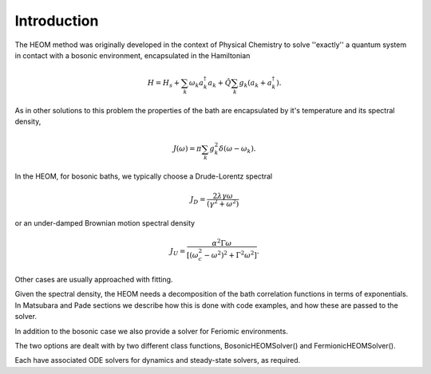 ############
Introduction
############


The HEOM method was originally developed in the context of Physical Chemistry to solve ''exactly'' a quantum system in contact with a bosonic environment, encapsulated in the Hamiltonian

.. math::

	H = H_s + \sum_k \omega_k a_k^{\dagger}a_k + \hat{Q} \sum_k g_k \left(a_k + a_k^{\dagger}\right).

As in other solutions to this problem the properties of the bath are encapsulated by it's temperature and its spectral density,

.. math::

    J(\omega) = \pi \sum_k g_k^2 \delta(\omega-\omega_k).

In the HEOM, for bosonic baths, we typically choose a Drude-Lorentz spectral

.. math:: 

    J_D = \frac{2\lambda \gamma \omega}{(\gamma^2 + \omega^2)}

or an under-damped Brownian motion spectral density

.. math::

    J_U = \frac{\alpha^2 \Gamma \omega}{[(\omega_c^2 - \omega^2)^2 + \Gamma^2 \omega^2]}.
    
    
Other cases are usually approached with fitting.

Given the spectral density, the HEOM needs a decomposition of the bath correlation functions in terms of exponentials. In Matsubara and Pade sections we describe how this is done with code examples,
and how these are passed to the solver.

In addition to the bosonic case we also provide a  solver for Feriomic environments.

The two options are dealt with by two different class functions, BosonicHEOMSolver() and FermionicHEOMSolver().

Each have associated ODE solvers for dynamics and steady-state solvers, as required.

